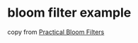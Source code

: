 * bloom filter example
:PROPERTIES:
:CUSTOM_ID: bloom-filter-example
:END:
copy from
[[https://medium.com/@dillen.dev/practical-bloom-filters-dc49e3deb335][Practical
Bloom Filters]]
